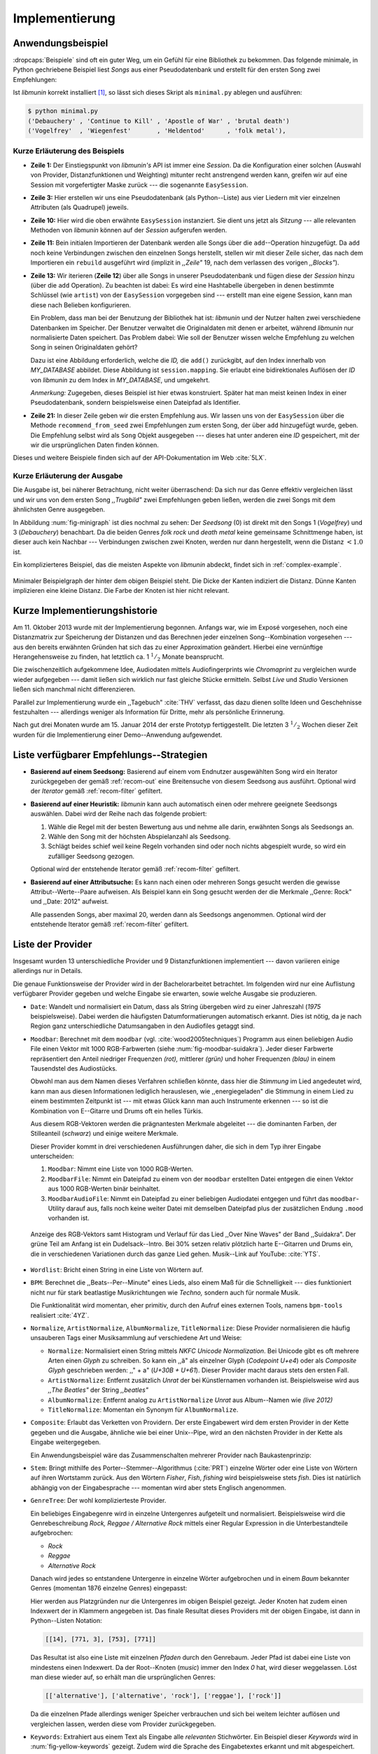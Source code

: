 ***************
Implementierung
***************

Anwendungsbeispiel
==================
                               
:dropcaps:`Beispiele` sind oft ein guter Weg, um ein Gefühl für eine Bibliothek
zu bekommen. Das folgende minimale, in Python gechriebene Beispiel liest *Songs*
aus einer Pseudodatenbank und erstellt für den ersten Song zwei Empfehlungen:

.. code-block:: python
    :linenos:
    :emphasize-lines: 1,3,11,12,14,21

    from munin.easy import EasySession

    MY_DATABASE = [
        # Artist:           Album:               Title:             Genre:
        ('Akrea'          , 'Lebenslinie'      , 'Trugbild'       , 'death metal'),
        ('Vogelfrey'      , 'Wiegenfest'       , 'Heldentod'      , 'folk metal'),
        ('Letzte Instanz' , 'Götter auf Abruf' , 'Salve te'       , 'folk rock'),
        ('Debauchery'     , 'Continue to Kill' , 'Apostle of War' , 'brutal death')
    ]
    session = EasySession()
    with session.transaction():
        for idx, (artist, album, title, genre) in enumerate(MY_DATABASE):
             session.mapping[session.add({
                 'artist': artist,
                 'album': album,
                 'title': title,
                 'genre': genre
             })] = idx

    for munin_song in session.recommend_from_seed(session[0], 2):
        print(MY_DATABASE[munin_song.uid])


Ist *libmunin* korrekt installiert [#f1]_, so lässt sich dieses Skript als
``minimal.py`` ablegen und ausführen:

.. code-block:: bash

    $ python minimal.py 
    ('Debauchery' , 'Continue to Kill' , 'Apostle of War' , 'brutal death')
    ('Vogelfrey'  , 'Wiegenfest'       , 'Heldentod'      , 'folk metal'),
   

Kurze Erläuterung des Beispiels 
-------------------------------

* **Zeile 1:** Der Einstiegspunkt von *libmunin's* API ist immer eine *Session*.
  Da die Konfiguration einer solchen (Auswahl von Provider, Distanzfunktionen
  und Weighting) mitunter recht anstrengend werden kann, greifen wir auf eine
  Session mit vorgefertigter Maske zurück --- die sogenannte ``EasySession``.
  
* **Zeile 3:** Hier erstellen wir uns eine Pseudodatenbank (als Python--Liste)
  aus vier Liedern mit vier einzelnen Attributen (als Quadrupel) jeweils.

* **Zeile 10:** Hier wird die oben erwähnte ``EasySession`` instanziert. Sie
  dient uns jetzt als *Sitzung* --- alle relevanten Methoden von *libmunin*
  können auf der *Session* aufgerufen werden.

* **Zeile 11:** Bein initialen Importieren der Datenbank werden alle Songs über
  die ``add``--Operation hinzugefügt. Da ``add`` noch keine Verbindungen
  zwischen den einzelnen Songs herstellt, stellen wir mit dieser Zeile sicher,
  das nach dem Importieren ein ``rebuild`` ausgeführt wird (implizit in
  *,,Zeile"* 19, nach dem verlassen des vorigen *,,Blocks"*).

* **Zeile 13:** Wir iterieren (**Zeile 12**) über alle Songs in unserer
  Pseudodatenbank und fügen diese der *Session* hinzu (über die ``add``
  Operation). Zu beachten ist dabei: Es wird eine Hashtabelle übergeben in denen
  bestimmte Schlüssel (wie ``artist``) von der ``EasySession`` vorgegeben sind
  --- erstellt man eine eigene Session, kann man diese nach Belieben
  konfigurieren.
  
  Ein Problem, dass man bei der Benutzung der Bibliothek hat ist: *libmunin* und der
  Nutzer halten zwei verschiedene Datenbanken im Speicher. Der Benutzer
  verwaltet die Originaldaten mit denen er arbeitet, während *libmunin* nur
  normalisierte Daten speichert. Das Problem dabei: Wie soll der Benutzer wissen
  welche Empfehlung zu welchen Song in seinen Originaldaten gehört?

  Dazu ist eine Abbildung erforderlich, welche die *ID,* die ``add()`` zurückgibt,
  auf den Index innerhalb von *MY_DATABASE* abbildet. Diese Abbildung ist
  ``session.mapping``. Sie erlaubt eine bidirektionales Auflösen der *ID* von
  *libmunin* zu dem Index in *MY_DATABASE*, und umgekehrt.

  *Anmerkung:* Zugegeben, dieses Beispiel ist hier etwas konstruiert. Später hat man meist
  keinen Index in einer Pseudodatenbank, sondern beispielsweise einen Dateipfad
  als Identifier.
  
* **Zeile 21:** In dieser Zeile geben wir die ersten Empfehlung aus. Wir lassen
  uns von der ``EasySession`` über die Methode ``recommend_from_seed`` zwei
  Empfehlungen zum ersten Song, der über ``add`` hinzugefügt wurde, geben. Die
  Empfehlung selbst wird als ``Song`` Objekt ausgegeben --- dieses hat unter
  anderen eine *ID* gespeichert, mit der wir die ursprünglichen Daten finden
  können.

Dieses und weitere Beispiele finden sich auf der API-Dokumentation im Web
:cite:`5LX`.


Kurze Erläuterung der Ausgabe
-----------------------------

Die Ausgabe ist, bei näherer Betrachtung, nicht weiter überraschend: Da sich nur
das Genre effektiv vergleichen lässt und wir uns von dem ersten Song 
*,,Trugbild"* zwei Empfehlungen geben ließen, werden die zwei Songs mit dem
ähnlichsten Genre ausgegeben.

In Abbildung :num:`fig-minigraph` ist dies nochmal zu sehen: Der *Seedsong* (0) 
ist direkt mit den Songs 1 (*Vogelfrey*) und 3 (*Debauchery*) benachbart. 
Da die beiden Genres *folk rock* und *death metal* keine gemeinsame Schnittmenge
haben, ist dieser auch kein Nachbar --- Verbindungen zwischen zwei Knoten, werden 
nur dann hergestellt, wenn die Distanz :math:`< 1.0` ist.

Ein komplizierteres Beispiel, das die meisten Aspekte von *libmunin* abdeckt,
findet sich in :ref:`complex-example`.

.. _fig-minigraph: 

.. figure:: figs/minigraph.png
    :alt: Minimaler Beispielgraph
    :width: 42%
    :align: center

    Minimaler Beispielgraph der hinter dem obigen Beispiel steht. Die Dicke der
    Kanten indiziert die Distanz. Dünne Kanten implizieren eine kleine Distanz.
    Die Farbe der Knoten ist hier nicht relevant.

Kurze Implementierungshistorie
==============================

Am 11. Oktober 2013 wurde mit der Implementierung begonnen. 
Anfangs war, wie im Exposé vorgesehen, noch eine Distanzmatrix zur Speicherung
der Distanzen und das Berechnen jeder einzelnen Song--Kombination vorgesehen ---
aus den bereits erwähnten Gründen hat sich das zu einer Approximation geändert.
Hierbei eine vernünftige Herangehensweise zu finden, hat letztlich ca. 1
:math:`^1/_2` Monate beansprucht.

Die zwischenzeitlich aufgekommene Idee, Audiodaten mittels Audiofingerprints wie
*Chromaprint* zu vergleichen wurde wieder aufgegeben --- damit ließen sich
wirklich nur fast gleiche Stücke ermitteln. Selbst *Live* und *Studio* Versionen
ließen sich manchmal nicht differenzieren.

Parallel zur Implementierung wurde ein ,,Tagebuch" :cite:`THV` verfasst, das
dazu dienen sollte Ideen und Geschehnisse festzuhalten --- allerdings weniger als
Information für Dritte, mehr als persönliche Erinnerung.

Nach gut drei Monaten wurde am 15. Januar 2014 der erste Prototyp fertiggestellt. 
Die letzten 3 :math:`^1/_2` Wochen dieser Zeit wurden für die
Implementierung einer Demo--Anwendung aufgewendet.

.. _list-of-recom-strategies:

Liste verfügbarer Empfehlungs--Strategien
=========================================

* **Basierend auf einem Seedsong:** Basierend auf einem vom Endnutzer
  ausgewählten Song wird ein Iterator zurückgegeben der gemäß :ref:`recom-out`
  eine Breitensuche von diesem Seedsong aus ausführt. Optional wird  der
  *Iterator* gemäß :ref:`recom-filter` gefiltert.

* **Basierend auf einer Heuristik:** *libmunin* kann auch automatisch einen oder
  mehrere geeignete Seedsongs auswählen. Dabei wird der Reihe nach das folgende
  probiert:
  
  1. Wähle die Regel mit der besten Bewertung aus und nehme alle darin, erwähnten
     Songs als Seedsongs an.
  2. Wähle den Song mit der höchsten Abspielanzahl als Seedsong.
  3. Schlägt beides schief weil keine Regeln vorhanden sind oder noch nichts
     abgespielt wurde, so wird ein zufälliger Seedsong gezogen.
  
  Optional wird  der entstehende Iterator gemäß :ref:`recom-filter` gefiltert.

* **Basierend auf einer Attributsuche:** Es kann nach einen oder mehreren Songs
  gesucht werden die gewisse Attribut--Werte--Paare aufweisen. Als Beispiel kann
  ein Song gesucht werden der die Merkmale ,,Genre: Rock" und ,,Date: 2012"
  aufweist.
  
  Alle passenden Songs, aber maximal 20, werden dann als Seedsongs angenommen.
  Optional wird  der entstehende Iterator gemäß :ref:`recom-filter` gefiltert.

.. _provider-list:

Liste der Provider
==================

Insgesamt wurden 13 unterschiedliche Provider und 9 Distanzfunktionen
implementiert  --- davon variieren einige allerdings nur in Details. 

Die genaue Funktionsweise der Provider wird in der Bachelorarbeitet betrachtet.
Im folgenden wird nur eine Auflistung verfügbarer Provider gegeben und welche
Eingabe sie erwarten, sowie welche Ausgabe sie produzieren.

* ``Date``: Wandelt und normalisiert ein Datum, dass als String übergeben wird zu
  einer Jahreszahl (*1975* beispielsweise). Dabei werden die häufigsten
  Datumformatierungen automatisch erkannt. Dies ist nötig, da je nach Region ganz
  unterschiedliche Datumsangaben in den Audiofiles getaggt sind. 

* ``Moodbar``: Berechnet mit dem ``moodbar`` (vgl. :cite:`wood2005techniques`)
  Programm aus einen beliebigen Audio File einen Vektor mit 1000 RGB-Farbwerten
  (siehe :num:`fig-moodbar-suidakra`). Jeder dieser Farbwerte repräsentiert den
  Anteil niedriger Frequenzen *(rot),* mittlerer *(grün)* und hoher Frequenzen
  *(blau)* in einem Tausendstel des Audiostücks. 
  
  Obwohl man aus dem Namen dieses Verfahren schließen könnte, dass hier die
  *Stimmung* im Lied angedeutet wird, kann man aus diesen Informationen
  lediglich herauslesen, wie ,,energiegeladen" die Stimmung in einem Lied zu
  einem bestimmten Zeitpunkt ist --- mit etwas Glück kann man auch Instrumente
  erkennen --- so ist die Kombination von E--Gitarre und Drums oft ein helles
  Türkis.
  
  Aus diesem RGB-Vektoren werden die prägnantesten Merkmale abgeleitet --- die
  dominanten Farben, der Stilleanteil (*schwarz*) und einige weitere Merkmale.
  
  Dieser Provider kommt in drei verschiedenen Ausführungen daher, die sich in dem
  Typ ihrer Eingabe unterscheiden:
  
  1. ``Moodbar``: Nimmt eine Liste von 1000 RGB-Werten.
  2. ``MoodbarFile``: Nimmt ein Dateipfad zu einem von der ``moodbar``
     erstellten Datei entgegen die einen Vektor aus 1000 RGB-Werten binär
     beinhaltet.
  3. ``MoodbarAudioFile``: Nimmt ein Dateipfad zu einer beliebigen Audiodatei
     entgegen und führt das ``moodbar``-Utility darauf aus, falls noch keine
     weiter Datei mit demselben Dateipfad plus der zusätzlichen Endung ``.mood``
     vorhanden ist.
  
  .. _fig-moodbar-suidakra:
  
  .. figure:: figs/moodbar_suidakra.*
      :alt: Moodbar Beispielsvisualisierung
      :width: 100%
      :align: center
  
      Anzeige des RGB-Vektors samt Histogram und Verlauf für das Lied ,,Over
      Nine Waves" der Band ,,Suidakra". Der grüne Teil am Anfang ist ein
      Dudelsack--Intro. Bei 30% setzen relativ plötzlich harte E--Gitarren und
      Drums ein, die in verschiedenen Variationen durch das ganze Lied gehen. 
      Musik--Link auf YouTube: :cite:`YTS`.

* ``Wordlist``: Bricht einen String in eine Liste von Wörtern auf.

* ``BPM``: Berechnet die ,,Beats--Per--Minute" eines Lieds, also einem Maß für
  die Schnelligkeit  --- dies funktioniert nicht nur für stark beatlastige
  Musikrichtungen wie *Techno,* sondern auch für normale Musik. 

  Die Funktionalität wird momentan, eher primitiv, durch den Aufruf eines externen
  Tools, namens ``bpm-tools`` realisiert :cite:`4YZ`. 

* ``Normalize``, ``ArtistNormalize``, ``AlbumNormalize``, ``TitleNormalize``:
  Diese Provider normalisieren die häufig unsauberen Tags einer Musiksammlung
  auf verschiedene Art und Weise: 

  * ``Normalize``: Normalisiert einen String mittels *NKFC Unicode
    Normalization*.  Bei Unicode gibt es oft mehrere Arten einen *Glyph* zu
    schreiben. So kann ein ,,ä" als einzelner Glyph (*Codepoint U+e4*) oder als
    *Composite Glyph* geschrieben werden: ,,\" + a" (*U+30B + U+61*). Dieser
    Provider macht daraus stets den ersten Fall.
  
  * ``ArtistNormalize``: Entfernt zusätzlich *Unrat* der bei Künstlernamen
    vorhanden ist. Beispielsweise wird aus *,,The Beatles"* der String
    *,,beatles"*
  
  * ``AlbumNormalize``: Entfernt analog zu ``ArtistNormalize`` *Unrat* aus
    Album--Namen wie *(live 2012)* 
  
  * ``TitleNormalize``: Momentan ein Synonym für ``AlbumNormalize``.

* ``Composite``: Erlaubt das Verketten von Providern. Der erste Eingabewert wird
  dem ersten Provider in der Kette gegeben und die Ausgabe, ähnliche wie bei
  einer Unix--Pipe, wird an den nächsten Provider in der Kette als Eingabe
  weitergegeben.

  Ein Anwendungsbeispiel wäre das Zusammenschalten mehrerer Provider nach
  Baukastenprinzip:
  
  .. digraph:: foo
  
     size=4.5;
  
     node [shape=record];
  
     subgraph {
         rank = same; PlyrLyrics; Keywords; Stem
     }
  
     "Eingabe: Artist, Album" ->  PlyrLyrics [label=" Sucht im Web "]
     PlyrLyrics -> Keywords [label="liefert Songtext"]
     Keywords -> Stem [label="extrahiert Keywords"]
     Stem -> "Ausgabe: Stemmed Keywords" [label=" Wortstamm--Keywords "]

* ``Stem``: Bringt mithilfe des Porter--Stemmer--Algorithmus (:cite:`PRT`) 
  einzelne Wörter oder eine Liste von Wörtern auf ihren Wortstamm zurück. Aus
  den Wörtern *Fisher*, *Fish*, *fishing* wird beispielsweise stets *fish*. Dies
  ist natürlich abhängig von der Eingabesprache --- momentan wird aber stets
  Englisch angenommen.

* ``GenreTree``: Der wohl komplizierteste Provider.

  Ein beliebiges Eingabegenre wird in einzelne Untergenres aufgeteilt und normalisiert. 
  Beispielsweise wird die Genrebeschreibung *Rock, Reggae / Alternative Rock*
  mittels einer Regular Expression in die Unterbestandteile aufgebrochen:
  
  * *Rock*
  * *Reggae*
  * *Alternative Rock*
  
  Danach wird jedes so entstandene Untergenre in einzelne Wörter aufgebrochen und
  in einem *Baum* bekannter Genres (momentan 1876 einzelne Genres) eingepasst:
  
  .. digraph:: foo
  
      size=4; 
      node [shape=record];
  
      "music (#0)"  -> "rock (#771)"
      "music (#0)"  -> "alternative (#14)"
      "music (#0)"  -> "reggae (#753)"
      "rock (#771)" -> "alternative (#3)"
  
  Hier werden aus Platzgründen nur die Untergenres im obigen Beispiel gezeigt.
  Jeder Knoten hat zudem einen Indexwert der in Klammern angegeben ist.  Das
  finale Resultat dieses Providers mit der obigen Eingabe, ist dann in
  Python--Listen Notation:
  
  .. code-block:: python
  
      [[14], [771, 3], [753], [771]]
  
  Das Resultat ist also eine Liste mit einzelnen *Pfaden* durch den Genrebaum.
  Jeder Pfad ist dabei eine Liste von mindestens einen Indexwert.
  Da der Root--Knoten (*music*) immer den Index *0* hat, wird dieser weggelassen.
  Löst man diese wieder auf, so erhält man die ursprünglichen Genres:
  
  .. code-block:: python
  
      [['alternative'], ['alternative', 'rock'], ['reggae'], ['rock']] 
  
  Da die einzelnen Pfade allerdings weniger Speicher verbrauchen und sich bei
  weitem leichter auflösen und vergleichen lassen, werden diese vom Provider
  zurückgegeben.

* ``Keywords``: Extrahiert aus einem Text als Eingabe alle *relevanten*
  Stichwörter.  Ein Beispiel dieser *Keywords* wird in
  :num:`fig-yellow-keywords` gezeigt.  Zudem wird die Sprache des Eingabetextes
  erkannt und mit abgespeichert.

  .. _fig-yellow-keywords:
  
  .. figtable::
      :caption: Die extrahierten Keywords aus ,,Yellow Submarine”, samt deren
                Rating.
      :alt: Extrahierte Keywords aus ,,Yellow Submarine”
      :spec: l l
  
      ====== =================================
      Rating Keywords 
      ====== =================================
      22.558 yellow, submarin
      20.835 full, speed, ahead, mr
       8.343 live, beneath
       5.247 band, begin
       3.297 sea
       3.227 green
       2.797 captain
         ... ...
      ====== ================================= 

* ``PlyrLyrics``: Besorgt mittels *libglyr* Liedtexte aus dem Internet. Bereits
  gesuchte Liedtexte werden dabei zwischengespeichert. Dieser Provider eignet
  sich besonders im Zusammenhang mit dem *Keywords* zusammen als *Composite*
  Provider.

* ``DiscogsGenre``: Besorgt von dem Online--Musikmarktplatz *Discogs* Genre
  Informationen. Dies ist nötig, da Musiksammlungen für gewöhnlich mittels einer
  Online--Musikdatenbank getaggt werden --- die meisten bieten allerdings keine
  Genreinformationen. 

.. _distance-function-list:

Liste der Distanzfunktionen
===========================

Die genaue Funktionsweise der einzelnen Distanzfunktionen wird in der
Bachelorarbeit genauer betrachtet. Im Folgenden wird aber eine kurze Auflistung
jeder vorhandenen Distanzfunktion und der Annahme auf der sie basiert
gegeben.

* ``Date``: Vergleicht zwei Jahreszahlen. Eine hohe Differenz führt dabei zu
  einer hohen Distanz. Also ,,erstes" Jahr wird das Jahr 1950 angenommen.


  *Annahme:* Lieder mit einer großen zeitlichen Differenz zueinander werden
  selten zusammen gehört.

* ``Moodbar`` Vergleicht die ``moodbar`` zweier unterschiedlicher Lieder.


  *Annahme:* Ähnliche *Moodbars* implizieren auch ähnliche Lieder. Da man oft
  gewissen Instrumente anhand deren Farbe erkennen kann werden unter anderen die
  dominanten Farben und der Stilleanteil verglichen.

* ``Rating``: Vergleicht ein vom Benutzer vergebenes Rating. Dabei wird zwischen
  nicht gesetzten *(z.B. 0)* und gesetzten Rating unterschieden *(z.B. 1-5)* die
  sich unterschiedlich auf die finale Distanz auswirken.  Die Werte für das
  Minima, Maxima und den Nullwert können beim Erstellen der Session konfiguriert
  werden.


  *Annahme:* Zeichnet der Benutzer ein Lied mit einem hohen Rating aus, so möchte
  er vermutlich Empfehlungen zu ebenfalls hoch ausgezeichneten Liedern haben.
  Dies bietet dem Nutzer eine Möglichkeit direkte *Hinweise* an *libmunin* zu
  geben (Stichwort *explizites Lernen*).

* ``BPM``: Vergleicht den ,,Beats-per--Minute`` Wert zweier Lieder.  Als
  Minimalwert wird 50 und als Maximalwert 250 angenommen.


  *Annahme:* Ähnlich schnelle Lieder werden oft zusammen gespielt.

* ``Wordlist``: Vergleicht eine Menge von Wörtern auf Identität. Sind die Mengen
  identisch so kommt eine Distanz von :math:`0.0` dabei heraus. 


  *Annahme:* Diese Distanzfunktion ist beispielsweise beim Vergleich von Titeln
  nützlich. Ähnliche Wörter in Titeln deuten oft auf ähnliche Themen hin.  Als
  Beispiel kann man die Titel *,,Hey Staat" (Hans Söllner)* und *,,Lieber Staat"
  (Farin Urlaub)* nennen.

* ``Levenshtein``: Wie ``Wordlist``, die einzelnen Wörter werden aber mittels
  der Levenshtein--Distanzfunktion :cite:`brill2000improved` verglichen.  So
  spielen kleine Abweichung, wie der Vergleich von ``color`` und ``colour``,
  keine große Rolle mehr. Der große Nachteil ist der erhöhte Rechenaufwand.
  

  *Annahme:* Ähnlich wie bei ``Wordlist``, aber eben auch für Daten bei denen man
  kleine Unterschiede in der Schreibweise erwartet. Beispielsweise bei Künstlern
  ``ZZ-Top`` und ``zz Top``.

* ``Keywords``: Nimmt die Ergebnisse des ``Keyword``--Providers entgegen und
  bezieht die Sprache beider Keywordmengen sowie die länge der einzelnen
  Keywords in die Distanz mit ein.
  

  *Annahme:* Der Nutzer möchte Lieder mit ähnliche Themen zu einem Lied
  vorgeschlagen bekommen --- oder wenigstens in derselben Sprache.

* ``GenreTree``, ``GenreTreeAvg``: Vergleicht die vom ``GenreTree``--Provider
  erzeugten Genrepfade.
  
  - ``GenreTree``: Vergleicht alle Pfade in beiden Eingabemengen miteinander und
    nimmt die *geringste* Distanz von allen. 
  
    Diese Distanzfunktion sollte gewählt werden, wenn die Genre--Tags eher kurz
    gefasst sind --- beispielsweise wenn nur *Rock* darin steht.

  - ``GenreTreeAvg``: Vergleicht alle Pfade in beiden Eingabemengen miteinander
    und nimmt die *durchschnittliche* Distanz von allen. 
    
    Diese Distanzfunktion sollte gewählt werden, wenn ausführliche Genre--Tags
    vorhanden --- wie sie beispielsweise vom ``DiscogsGenre``--Provider geliefert
    werden --- sind.
    

  *Annahme:* Ähnliche Genres deuten auf ähnliche Musikstile hin.


Modul-- und Paketübersicht
==========================

In der Programmiersprache *Python* entspricht jede einzelne ``.py`` Datei einem
*Modul*. Die Auflistung unter :num:`fig-module-tree` soll eine Übersicht darüber
geben, welche Funktionen in welchem Modul implementiert worden.

*Anmerkung:* ``__init__.py`` ist eine spezielle Datei, die beim Laden
eines Verzeichnisses durch Python ausgeführt wird.

.. _fig-module-tree:

.. figtable::
    :caption: Verzeichnisbaum mit den einzelnen Modulen von libmunin's
              Implementierung
    :alt: Verzeichnisbaum der Implementierung
    :spec: @{}l @{}l @{}l @{}l | l

    +-------------------+------------------+----------------+-------+---------------------------------------------+
    | **Verzeichnisse** | (gekürzt)        |                |       | **Beschreibung**                            |
    +===================+==================+================+=======+=============================================+
    | **munin/**        |                  |                |       | Quelltextverzeichnis                        |
    +-------------------+------------------+----------------+-------+---------------------------------------------+
    |                   |  __init__.py     |                |       | Versionierungs Info                         |
    +-------------------+------------------+----------------+-------+---------------------------------------------+
    |                   |  __main__.py     |                |       | Beispielprogramm                            |
    +-------------------+------------------+----------------+-------+---------------------------------------------+
    |                   |  database.py     |                |       | Implementierung von ``Database``            |
    +-------------------+------------------+----------------+-------+---------------------------------------------+
    |                   |  dbus_service.py |                |       | Unfertiger DBus Service.                    |
    +-------------------+------------------+----------------+-------+---------------------------------------------+
    |                   | *dbus_client*    |                |       | Unfertiger DBus Beispielclient.             |
    +-------------------+------------------+----------------+-------+---------------------------------------------+
    |                   | **distance/**    |                |       | Unterverzeichnis für Distanzfunktionen      |
    +-------------------+------------------+----------------+-------+---------------------------------------------+
    |                   |                  |  __init__.py   |       | Implementierung von ``DistanceFunction``    |
    +-------------------+------------------+----------------+-------+---------------------------------------------+
    |                   |                  |  bpm.py        |       | Implementierung von ``BPMDistance``         |
    +-------------------+------------------+----------------+-------+---------------------------------------------+
    |                   |                  |  date.py       |       | Implementierung von ``DateDistance``        |
    +-------------------+------------------+----------------+-------+---------------------------------------------+
    |                   |                  | *...*          |       | Weitere Subklassen von ``DistanceFunction`` |
    +-------------------+------------------+----------------+-------+---------------------------------------------+
    |                   |  session.py      |                |       | Implementierung der ``Session`` (API)       |
    +-------------------+------------------+----------------+-------+---------------------------------------------+
    |                   |  easy.py         |                |       | Implementierung der ``EasySession``         |
    +-------------------+------------------+----------------+-------+---------------------------------------------+
    |                   |  graph.py        |                |       | Implementierung der Graphenoperationen      |
    +-------------------+------------------+----------------+-------+---------------------------------------------+
    |                   |  helper.py       |                |       | Gesammelte, oftgenutzte Funktionen          |
    +-------------------+------------------+----------------+-------+---------------------------------------------+
    |                   |  history.py      |                |       | Implementierung der ``History`` u. Regeln   |
    +-------------------+------------------+----------------+-------+---------------------------------------------+
    |                   |  plot.py         |                |       | Visualisierungsfunktionen für Graphen       |
    +-------------------+------------------+----------------+-------+---------------------------------------------+
    |                   | **provider/**    |                |       | Unterverzeichnis für Provider               |
    +-------------------+------------------+----------------+-------+---------------------------------------------+
    |                   |                  |  __init__.py   |       | Implementierung von ``Provider``            |
    +-------------------+------------------+----------------+-------+---------------------------------------------+
    |                   |                  |  bpm.py        |       | Implementierung von ``BPMProvider``         |
    +-------------------+------------------+----------------+-------+---------------------------------------------+
    |                   |                  |  composite.py  |       | Implementierung des ``CompositeProvider``   |
    +-------------------+------------------+----------------+-------+---------------------------------------------+
    |                   |                  | *...*          |       | Weitere Subklassen von ``Provider``         |
    +-------------------+------------------+----------------+-------+---------------------------------------------+
    |                   |  rake.py         |                |       | Implementierung des RAKE-Algorightmus       |
    +-------------------+------------------+----------------+-------+---------------------------------------------+
    |                   | **scripts/**     |                |       | Unterverzeichnis für ,,Test Scripts"        |
    +-------------------+------------------+----------------+-------+---------------------------------------------+
    |                   |                  |  visualizer.py |       | Zeichnet ein mood-file mittels ``cairo``    |
    +-------------------+------------------+----------------+-------+---------------------------------------------+
    |                   |                  |  walk.py       |       | Berechnet vieles mood-files parallel        |
    +-------------------+------------------+----------------+-------+---------------------------------------------+
    |                   |  song.py         |                |       | Implementierung von ``Song``                |
    +-------------------+------------------+----------------+-------+---------------------------------------------+
    |                   | **stopwords/**   |                |       | Stoppwortimplementierung:                   |
    +-------------------+------------------+----------------+-------+---------------------------------------------+
    |                   |                  |  __init__.py   |       | Implementierung des StopwordsLoader         |
    +-------------------+------------------+----------------+-------+---------------------------------------------+
    |                   |                  | **data/**      |       | Unterverzeichnis für die Stoppwortlisten    |
    +-------------------+------------------+----------------+-------+---------------------------------------------+
    |                   |                  |                | *de*  | Gemäß ISO 638-1 benannte Dateien;           |
    +-------------------+------------------+----------------+-------+---------------------------------------------+
    |                   |                  |                | *en*  | Pro Zeile ist ein Stoppwort gelistet;       |
    +-------------------+------------------+----------------+-------+---------------------------------------------+
    |                   |                  |                | *es*  | Insgesamt 17 verschiedene Listen.           |
    +-------------------+------------------+----------------+-------+---------------------------------------------+
    |                   |                  |                | *...* |                                             |
    +-------------------+------------------+----------------+-------+---------------------------------------------+
    |                   |  testing.py      |                |       | Fixtures und Helper für unittests           |
    +-------------------+------------------+----------------+-------+---------------------------------------------+

Trivia
======

Entwicklungsumgebung
--------------------

Als Programmiersprache wurde *Python*, in Version :math:`3.2`, aus folgenden
Gründen ausgewählt:

* Exzellenter Support für *Rapid Prototyping* --- eine wichtige Eigenschaft bei
  nur knapp 3 Monaten Implementierungszeit.
* Große Zahl an nützlichen Bibliotheken, besonders für den wissenschaftlichen
  Einsatz.
* Bei Performanceproblemen ist eine Auslagerung von Code nach
  :math:`\mathrm{C/C{\scriptstyle\overset{\!++}{\vphantom{\_}}}}` mittels
  *Cython* sehr einfach möglich.
* Der Autor hat gute Kenntnisse in Python.

Alle Quellen die während dieses Projektes entstanden sind, finden sich auf der
sozialen Code--Hosting Plattform *GitHub* :cite:`Y41` --- zur Versionierung wird
entsprechend das *Distributed Version Control System* ``git`` genutzt.

Der Vorteil dieser Plattform besteht darin, dass sie von sehr vielen Entwicklern
besucht wird, die die Software ausprobieren und möglicherweise verbessern oder
sich zumindest die Seite für spätere Projekte merken. 

Die dazugehörige Dokumentation wird bei jedem *Commit* [#f2]_ automatisch aus
den Quellen, mittels des freien Dokumentations--Generators Sphinx, auf der für
Python--Projekte populären, Dokumentations--Hosting--Plattform *ReadTheDocs*
gebaut und dort verfügbar gemacht :cite:`5LX`.

Zudem werden pro *Commit* Unit--Tests auf der Continious--Integration Plattform
*TravisCI* :cite:`JIU` für verschiedene Python--Versionen durchgeführt. Dies hat
den Vorteil, dass fehlerhafte Versionen aufgedeckt werden, selbst wenn man
vergessen hat, die Unit-Tests lokal durchzuführen.

Schlägt der *Build* fehl, so färben sich kleine Buttons in den oben genannten
Diensten rot und man wird per Mail benachrichtigt. (Siehe :num:`fig-travis-badge`)

.. _fig-travis-badge:

.. figure:: figs/travis_badge.png
    :align: center
    :alt: Screenshot der Statusbuttons auf der Github--Seite.

    Screenshot der Statusbuttons auf der Github--Seite.

Versionen die als stabil eingestuft werden, werden auf *PyPi (Python Package Index)*
veröffentlicht :cite:`O6Q`, wo sie mithilfe des folgenden Befehles samt
Python--Abhängigkeiten installiert werden können (Setzt Python :math:`\ge 3.2`
vorraus):

.. code-block:: bash

    $ sudo pip install libmunin

Auf lokaler Seite wird jede Änderungen versioniert, um die Fehlersuche zu
vereinfachen --- im Notfall kann man stets auf funktionierende Versionen
zurückgehen. 

Der Quelltext selber wird in *gVim* geschrieben --- dass sich der Python--Quelltext
dabei an die gängigen Konventionen hält wird durch die Zusatzprogramme *PEP8*
und *flake8* überprüft.

Auch dieses Dokument wurde mit dem :latex_sign:`sigh`-Backend einer
modifizierten Sphinxversion erstellt. Der Vorteil ist dabei, dass die Arbeit in
*reStructuredText* geschrieben werden kann und einerseits als PDF und als HTML--
Variante :cite:`8MD` erstellt wird --- letztere ist sogar für mobile Endgeräte
ausgelegt.  

Unit--Tests
-----------

Die meisten Module sind mit ``unittests`` ausgestattet, die sich, für Python
typisch, am Ende von jeder ``.py``-Datei befinden:

.. code-block:: python

    def func(): return 42

    # Tests werden nur ausgeführt wenn das Skript direkt ausgeführt wird.
    if __name__ == '__main__':
        import unittest
        class TestFunc(unittest.TestCase):  # Ein einzelner Unittest:
            def test_func(self): self.assertEqual(func(), 42)
        unittest.main()  # Führe tests aus.

        
Auf einer detaillierten Erklärung der im einzelnen getesteten Funktionalitäten
wird verzichtet --- diese würden den Rahmen der Projektarbeit ohne erkenntlichen
Mehrwert sprengen.

Lines of Code (*LoC*)
---------------------

Was die *Lines of Code* betrifft so verteilen sich insgesamt 4867 Zeilen
Quelltext auf 46 einzelne Dateien. Die im nächsten Kapitel vorgestellte
Demo--Anwendung ist dabei mit eingerechnet. Dazu gesellen sich 2169 Zeilen
Kommentare, die zum größten Teil zur Generation der Online--Dokumentation
genutzt werden.

Dazu kommen einige weitere Zeilen von *reStructuredText* (einer einfachen, aber
mächtigen Markup--Sprache) die das Gerüst der Online--Dokumentation bilden:

.. code-block:: bash

    $ wc -l $(find . -iname '*.rst')
    2231 insgesamt

Die Online--Dokumentation wird aus den Kommentaren im Quelltext
extrahiert --- das entspricht dem vom *Donald Knuth* vorgeschlagenem
Ansatz des *Literate Programming*.

Sonstige Statistiken
--------------------

Zudem lassen sich einige Statistiken präsentieren, die automatisch aus den
``git log`` entstanden sind:

**GitHub Visualisierungen:** *GitHub* stellt einige optisch ansprechende und
interaktive Statistiken bereit die beispielsweise viel über den eigenen
Arbeitszyklus verraten: :cite:`IBL`

``gitstats`` **Visualisierungen:** Das kleine Programm ``gitstats`` baut aus dem
``git log`` eine HTML-Seite mit einigen interessanten Statistiken --- wie
beispielsweise der absoluten Anzahl von geschriebenen (und wieder gelöschten)
Zeilen: :cite:`8MD`

**Commit--Graph Visualisierungsvideo**: ``gource`` ist ein Programm,
das in einem optisch ansprechenden Video zeigt wie sich das ``git``-Repository
mit der Zeit aufbaut. Unter :cite:`8MC` findet sich ein ein--minütiges Video dass
entsprechend die Entwicklung von *libmunin* zeigt.

.. rubric:: Footnotes

.. [#f1] ``sudo pip install libmunin`` -- bisher nur auf Entwicklersystem getestet!

.. [#f2] In einem *Commit* werden eine Reihe zusammengehöriger Änderungen
   verpackt. Später kann man einen *Commit* immer wieder zurückspulen.
